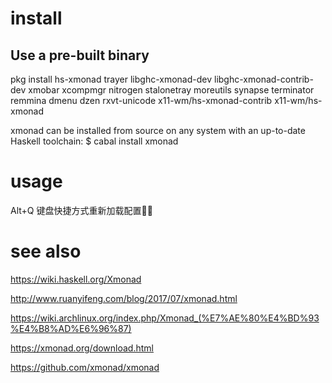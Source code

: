 * install
** Use a pre-built binary  
  pkg install hs-xmonad  trayer  libghc-xmonad-dev libghc-xmonad-contrib-dev xmobar xcompmgr nitrogen stalonetray moreutils synapse  terminator remmina dmenu dzen rxvt-unicode 
x11-wm/hs-xmonad-contrib x11-wm/hs-xmonad

xmonad can be installed from source on any system with an up-to-date Haskell toolchain:
 $ cabal install xmonad

* usage 
 Alt+Q 键盘快捷方式重新加载配置

* see also
https://wiki.haskell.org/Xmonad

http://www.ruanyifeng.com/blog/2017/07/xmonad.html

https://wiki.archlinux.org/index.php/Xmonad_(%E7%AE%80%E4%BD%93%E4%B8%AD%E6%96%87)

https://xmonad.org/download.html

https://github.com/xmonad/xmonad



